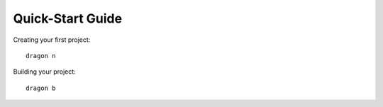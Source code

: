 Quick-Start Guide
---------------------

Creating your first project::

    dragon n


Building your project::
    
    dragon b

